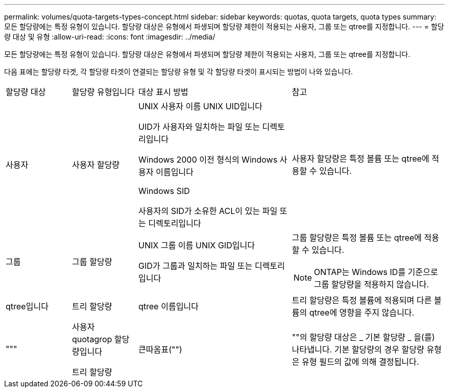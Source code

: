 ---
permalink: volumes/quota-targets-types-concept.html 
sidebar: sidebar 
keywords: quotas, quota targets, quota types 
summary: 모든 할당량에는 특정 유형이 있습니다. 할당량 대상은 유형에서 파생되며 할당량 제한이 적용되는 사용자, 그룹 또는 qtree를 지정합니다. 
---
= 할당량 대상 및 유형
:allow-uri-read: 
:icons: font
:imagesdir: ../media/


[role="lead"]
모든 할당량에는 특정 유형이 있습니다. 할당량 대상은 유형에서 파생되며 할당량 제한이 적용되는 사용자, 그룹 또는 qtree를 지정합니다.

다음 표에는 할당량 타겟, 각 할당량 타겟이 연결되는 할당량 유형 및 각 할당량 타겟이 표시되는 방법이 나와 있습니다.

[cols="15,15,35,35"]
|===


| 할당량 대상 | 할당량 유형입니다 | 대상 표시 방법 | 참고 


 a| 
사용자
 a| 
사용자 할당량
 a| 
UNIX 사용자 이름 UNIX UID입니다

UID가 사용자와 일치하는 파일 또는 디렉토리입니다

Windows 2000 이전 형식의 Windows 사용자 이름입니다

Windows SID

사용자의 SID가 소유한 ACL이 있는 파일 또는 디렉토리입니다
 a| 
사용자 할당량은 특정 볼륨 또는 qtree에 적용할 수 있습니다.



 a| 
그룹
 a| 
그룹 할당량
 a| 
UNIX 그룹 이름 UNIX GID입니다

GID가 그룹과 일치하는 파일 또는 디렉토리입니다
 a| 
그룹 할당량은 특정 볼륨 또는 qtree에 적용할 수 있습니다.


NOTE: ONTAP는 Windows ID를 기준으로 그룹 할당량을 적용하지 않습니다.



 a| 
qtree입니다
 a| 
트리 할당량
 a| 
qtree 이름입니다
 a| 
트리 할당량은 특정 볼륨에 적용되며 다른 볼륨의 qtree에 영향을 주지 않습니다.



 a| 
"""
 a| 
사용자 quotagrop 할당량입니다

트리 할당량
 a| 
큰따옴표("")
 a| 
""의 할당량 대상은 _ 기본 할당량 _ 을(를) 나타냅니다. 기본 할당량의 경우 할당량 유형은 유형 필드의 값에 의해 결정됩니다.

|===